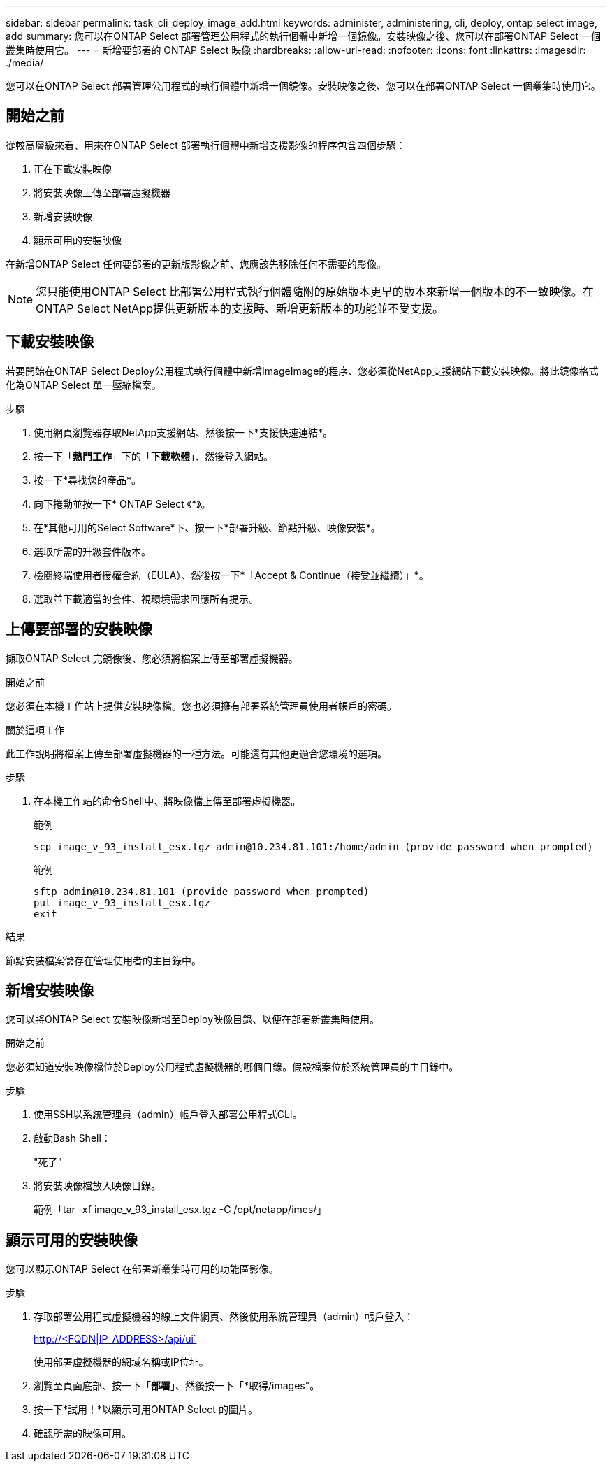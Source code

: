 ---
sidebar: sidebar 
permalink: task_cli_deploy_image_add.html 
keywords: administer, administering, cli, deploy, ontap select image, add 
summary: 您可以在ONTAP Select 部署管理公用程式的執行個體中新增一個鏡像。安裝映像之後、您可以在部署ONTAP Select 一個叢集時使用它。 
---
= 新增要部署的 ONTAP Select 映像
:hardbreaks:
:allow-uri-read: 
:nofooter: 
:icons: font
:linkattrs: 
:imagesdir: ./media/


[role="lead"]
您可以在ONTAP Select 部署管理公用程式的執行個體中新增一個鏡像。安裝映像之後、您可以在部署ONTAP Select 一個叢集時使用它。



== 開始之前

從較高層級來看、用來在ONTAP Select 部署執行個體中新增支援影像的程序包含四個步驟：

. 正在下載安裝映像
. 將安裝映像上傳至部署虛擬機器
. 新增安裝映像
. 顯示可用的安裝映像


在新增ONTAP Select 任何要部署的更新版影像之前、您應該先移除任何不需要的影像。


NOTE: 您只能使用ONTAP Select 比部署公用程式執行個體隨附的原始版本更早的版本來新增一個版本的不一致映像。在ONTAP Select NetApp提供更新版本的支援時、新增更新版本的功能並不受支援。



== 下載安裝映像

若要開始在ONTAP Select Deploy公用程式執行個體中新增ImageImage的程序、您必須從NetApp支援網站下載安裝映像。將此鏡像格式化為ONTAP Select 單一壓縮檔案。

.步驟
. 使用網頁瀏覽器存取NetApp支援網站、然後按一下*支援快速連結*。
. 按一下「*熱門工作*」下的「*下載軟體*」、然後登入網站。
. 按一下*尋找您的產品*。
. 向下捲動並按一下* ONTAP Select 《*》。
. 在*其他可用的Select Software*下、按一下*部署升級、節點升級、映像安裝*。
. 選取所需的升級套件版本。
. 檢閱終端使用者授權合約（EULA）、然後按一下*「Accept & Continue（接受並繼續）」*。
. 選取並下載適當的套件、視環境需求回應所有提示。




== 上傳要部署的安裝映像

擷取ONTAP Select 完鏡像後、您必須將檔案上傳至部署虛擬機器。

.開始之前
您必須在本機工作站上提供安裝映像檔。您也必須擁有部署系統管理員使用者帳戶的密碼。

.關於這項工作
此工作說明將檔案上傳至部署虛擬機器的一種方法。可能還有其他更適合您環境的選項。

.步驟
. 在本機工作站的命令Shell中、將映像檔上傳至部署虛擬機器。
+
範例

+
....
scp image_v_93_install_esx.tgz admin@10.234.81.101:/home/admin (provide password when prompted)
....
+
範例

+
....
sftp admin@10.234.81.101 (provide password when prompted)
put image_v_93_install_esx.tgz
exit
....


.結果
節點安裝檔案儲存在管理使用者的主目錄中。



== 新增安裝映像

您可以將ONTAP Select 安裝映像新增至Deploy映像目錄、以便在部署新叢集時使用。

.開始之前
您必須知道安裝映像檔位於Deploy公用程式虛擬機器的哪個目錄。假設檔案位於系統管理員的主目錄中。

.步驟
. 使用SSH以系統管理員（admin）帳戶登入部署公用程式CLI。
. 啟動Bash Shell：
+
"死了"

. 將安裝映像檔放入映像目錄。
+
範例「tar -xf image_v_93_install_esx.tgz -C /opt/netapp/imes/」





== 顯示可用的安裝映像

您可以顯示ONTAP Select 在部署新叢集時可用的功能區影像。

.步驟
. 存取部署公用程式虛擬機器的線上文件網頁、然後使用系統管理員（admin）帳戶登入：
+
http://<FQDN|IP_ADDRESS>/api/ui`

+
使用部署虛擬機器的網域名稱或IP位址。

. 瀏覽至頁面底部、按一下「*部署*」、然後按一下「*取得/images"。
. 按一下*試用！*以顯示可用ONTAP Select 的圖片。
. 確認所需的映像可用。

